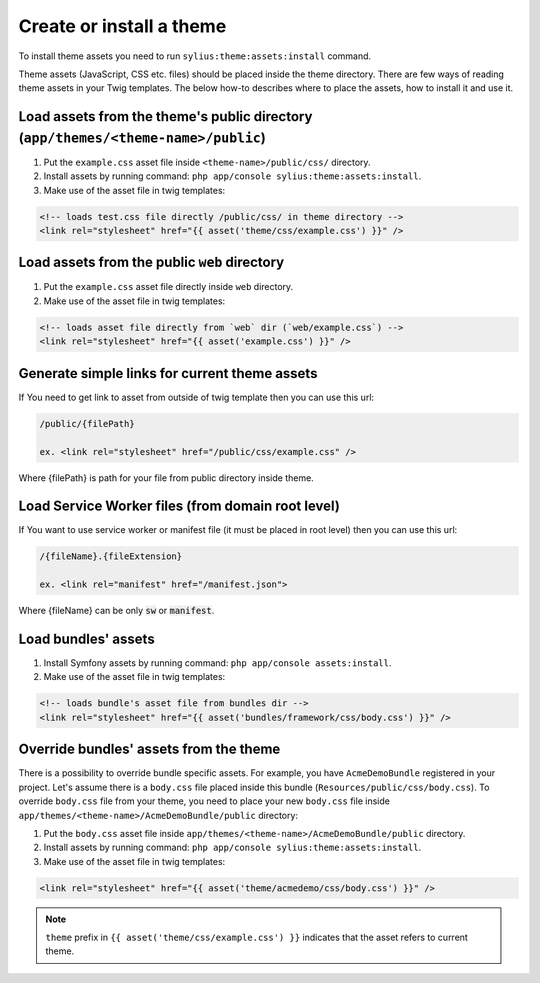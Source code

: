 Create or install a theme
-------------------------

To install theme assets you need to run ``sylius:theme:assets:install`` command.

Theme assets (JavaScript, CSS etc. files) should be placed inside the theme directory. There are few ways of reading
theme assets in your Twig templates. The below how-to describes where to place the assets, how to install it and use it.

Load assets from the theme's public directory (``app/themes/<theme-name>/public``)
``````````````````````````````````````````````````````````````````````````````````


1. Put the ``example.css`` asset file inside ``<theme-name>/public/css/`` directory.
2. Install assets by running command: ``php app/console sylius:theme:assets:install``.
3. Make use of the asset file in twig templates:

.. code-block:: twig

    <!-- loads test.css file directly /public/css/ in theme directory -->
    <link rel="stylesheet" href="{{ asset('theme/css/example.css') }}" />

Load assets from the public ``web`` directory
`````````````````````````````````````````````

1. Put the ``example.css`` asset file directly inside ``web`` directory.
2. Make use of the asset file in twig templates:

.. code-block:: twig

    <!-- loads asset file directly from `web` dir (`web/example.css`) -->
    <link rel="stylesheet" href="{{ asset('example.css') }}" />

Generate simple links for current theme assets
``````````````````````````````````````````````

If You need to get link to asset from outside of twig template then you can use this url:

.. code-block:: twig

    /public/{filePath}

    ex. <link rel="stylesheet" href="/public/css/example.css" />

Where {filePath} is path for your file from public directory inside theme.

Load Service Worker files (from domain root level)
``````````````````````````````````````````````````

If You want to use service worker or manifest file (it must be placed in root level) then you can use this url:

.. code-block:: twig

    /{fileName}.{fileExtension}

    ex. <link rel="manifest" href="/manifest.json">

Where {fileName} can be only :code:`sw` or :code:`manifest`.


Load bundles' assets
````````````````````

1. Install Symfony assets by running command: ``php app/console assets:install``.
2. Make use of the asset file in twig templates:

.. code-block:: twig

    <!-- loads bundle's asset file from bundles dir -->
    <link rel="stylesheet" href="{{ asset('bundles/framework/css/body.css') }}" />

Override bundles' assets from the theme
```````````````````````````````````````

There is a possibility to override bundle specific assets. For example, you have ``AcmeDemoBundle`` registered in your project.
Let's assume there is a ``body.css`` file placed inside this bundle (``Resources/public/css/body.css``).
To override ``body.css`` file from your theme, you need to place your new ``body.css`` file inside ``app/themes/<theme-name>/AcmeDemoBundle/public`` directory:

1. Put the ``body.css`` asset file inside ``app/themes/<theme-name>/AcmeDemoBundle/public`` directory.
2. Install assets by running command: ``php app/console sylius:theme:assets:install``.
3. Make use of the asset file in twig templates:

.. code-block:: twig

    <link rel="stylesheet" href="{{ asset('theme/acmedemo/css/body.css') }}" />


.. note::

    ``theme`` prefix in ``{{ asset('theme/css/example.css') }}`` indicates that the asset refers to current theme.
